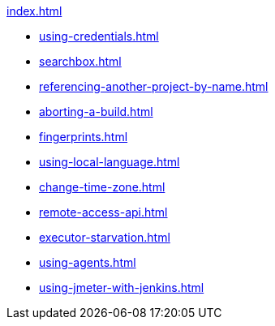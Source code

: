 .xref:index.adoc[]
* xref:using-credentials.adoc[]
* xref:searchbox.adoc[]
* xref:referencing-another-project-by-name.adoc[]
* xref:aborting-a-build.adoc[]
* xref:fingerprints.adoc[]
* xref:using-local-language.adoc[]
* xref:change-time-zone.adoc[]
* xref:remote-access-api.adoc[]
* xref:executor-starvation.adoc[]

* xref:using-agents.adoc[]

* xref:using-jmeter-with-jenkins.adoc[]
